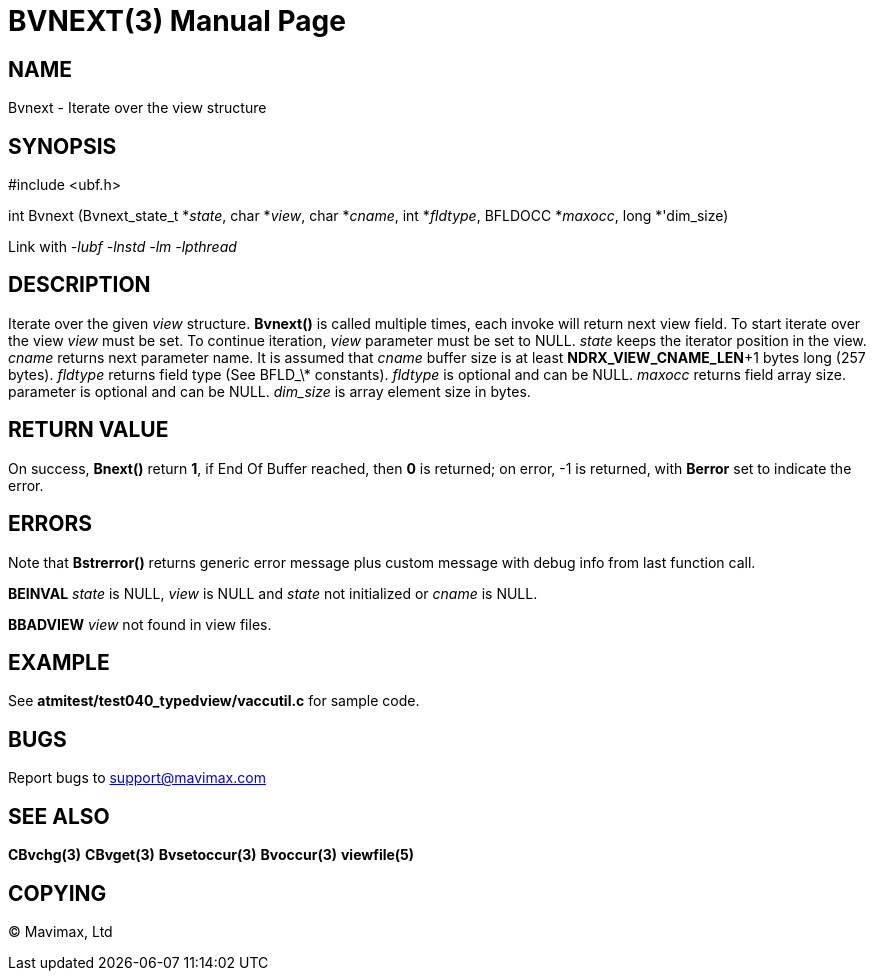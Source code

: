 BVNEXT(3)
=========
:doctype: manpage


NAME
----
Bvnext - Iterate over the view structure


SYNOPSIS
--------

#include <ubf.h>

int Bvnext (Bvnext_state_t *'state', char *'view', char *'cname', int *'fldtype', 
BFLDOCC *'maxocc', long *'dim_size)

Link with '-lubf -lnstd -lm -lpthread'

DESCRIPTION
-----------
Iterate over the given 'view' structure. *Bvnext()* is called multiple times, each invoke
will return next view field. To start iterate over the view 'view' must be set. To continue
iteration, 'view' parameter must be set to NULL. 'state' keeps the iterator position in the
view. 'cname' returns next parameter name. It is assumed that 'cname' buffer size is at least
*NDRX_VIEW_CNAME_LEN*+1 bytes long (257 bytes). 'fldtype' returns field type (See BFLD_\*
constants).	'fldtype' is optional and can be NULL. 'maxocc' returns field array size.
parameter is optional and can be NULL. 'dim_size' is array element size in bytes.

RETURN VALUE
------------
On success, *Bnext()* return *1*, if End Of Buffer reached, then *0* is returned; on error, 
-1 is returned, with *Berror* set to indicate the error.

ERRORS
------
Note that *Bstrerror()* returns generic error message plus custom message with debug info 
from last function call.

*BEINVAL* 'state' is NULL, 'view' is NULL and 'state' not initialized or 'cname' is NULL.

*BBADVIEW* 'view' not found in view files.

EXAMPLE
-------
See *atmitest/test040_typedview/vaccutil.c* for sample code.

BUGS
----
Report bugs to support@mavimax.com

SEE ALSO
--------
*CBvchg(3)* *CBvget(3)* *Bvsetoccur(3)* *Bvoccur(3)* *viewfile(5)*

COPYING
-------
(C) Mavimax, Ltd

